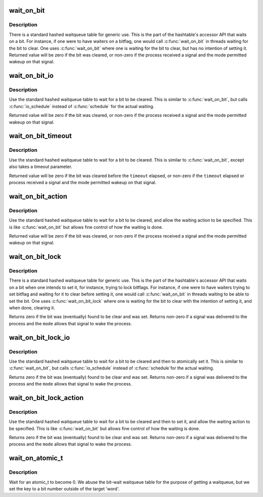 .. -*- coding: utf-8; mode: rst -*-
.. src-file: include/linux/wait_bit.h

.. _`wait_on_bit`:

wait_on_bit
===========

.. c:function:: int wait_on_bit(unsigned long *word, int bit, unsigned mode)

    wait for a bit to be cleared

    :param unsigned long \*word:
        the word being waited on, a kernel virtual address

    :param int bit:
        the bit of the word being waited on

    :param unsigned mode:
        the task state to sleep in

.. _`wait_on_bit.description`:

Description
-----------

There is a standard hashed waitqueue table for generic use. This
is the part of the hashtable's accessor API that waits on a bit.
For instance, if one were to have waiters on a bitflag, one would
call \ :c:func:`wait_on_bit`\  in threads waiting for the bit to clear.
One uses \ :c:func:`wait_on_bit`\  where one is waiting for the bit to clear,
but has no intention of setting it.
Returned value will be zero if the bit was cleared, or non-zero
if the process received a signal and the mode permitted wakeup
on that signal.

.. _`wait_on_bit_io`:

wait_on_bit_io
==============

.. c:function:: int wait_on_bit_io(unsigned long *word, int bit, unsigned mode)

    wait for a bit to be cleared

    :param unsigned long \*word:
        the word being waited on, a kernel virtual address

    :param int bit:
        the bit of the word being waited on

    :param unsigned mode:
        the task state to sleep in

.. _`wait_on_bit_io.description`:

Description
-----------

Use the standard hashed waitqueue table to wait for a bit
to be cleared.  This is similar to \ :c:func:`wait_on_bit`\ , but calls
\ :c:func:`io_schedule`\  instead of \ :c:func:`schedule`\  for the actual waiting.

Returned value will be zero if the bit was cleared, or non-zero
if the process received a signal and the mode permitted wakeup
on that signal.

.. _`wait_on_bit_timeout`:

wait_on_bit_timeout
===================

.. c:function:: int wait_on_bit_timeout(unsigned long *word, int bit, unsigned mode, unsigned long timeout)

    wait for a bit to be cleared or a timeout elapses

    :param unsigned long \*word:
        the word being waited on, a kernel virtual address

    :param int bit:
        the bit of the word being waited on

    :param unsigned mode:
        the task state to sleep in

    :param unsigned long timeout:
        timeout, in jiffies

.. _`wait_on_bit_timeout.description`:

Description
-----------

Use the standard hashed waitqueue table to wait for a bit
to be cleared. This is similar to \ :c:func:`wait_on_bit`\ , except also takes a
timeout parameter.

Returned value will be zero if the bit was cleared before the
\ ``timeout``\  elapsed, or non-zero if the \ ``timeout``\  elapsed or process
received a signal and the mode permitted wakeup on that signal.

.. _`wait_on_bit_action`:

wait_on_bit_action
==================

.. c:function:: int wait_on_bit_action(unsigned long *word, int bit, wait_bit_action_f *action, unsigned mode)

    wait for a bit to be cleared

    :param unsigned long \*word:
        the word being waited on, a kernel virtual address

    :param int bit:
        the bit of the word being waited on

    :param wait_bit_action_f \*action:
        the function used to sleep, which may take special actions

    :param unsigned mode:
        the task state to sleep in

.. _`wait_on_bit_action.description`:

Description
-----------

Use the standard hashed waitqueue table to wait for a bit
to be cleared, and allow the waiting action to be specified.
This is like \ :c:func:`wait_on_bit`\  but allows fine control of how the waiting
is done.

Returned value will be zero if the bit was cleared, or non-zero
if the process received a signal and the mode permitted wakeup
on that signal.

.. _`wait_on_bit_lock`:

wait_on_bit_lock
================

.. c:function:: int wait_on_bit_lock(unsigned long *word, int bit, unsigned mode)

    wait for a bit to be cleared, when wanting to set it

    :param unsigned long \*word:
        the word being waited on, a kernel virtual address

    :param int bit:
        the bit of the word being waited on

    :param unsigned mode:
        the task state to sleep in

.. _`wait_on_bit_lock.description`:

Description
-----------

There is a standard hashed waitqueue table for generic use. This
is the part of the hashtable's accessor API that waits on a bit
when one intends to set it, for instance, trying to lock bitflags.
For instance, if one were to have waiters trying to set bitflag
and waiting for it to clear before setting it, one would call
\ :c:func:`wait_on_bit`\  in threads waiting to be able to set the bit.
One uses \ :c:func:`wait_on_bit_lock`\  where one is waiting for the bit to
clear with the intention of setting it, and when done, clearing it.

Returns zero if the bit was (eventually) found to be clear and was
set.  Returns non-zero if a signal was delivered to the process and
the \ ``mode``\  allows that signal to wake the process.

.. _`wait_on_bit_lock_io`:

wait_on_bit_lock_io
===================

.. c:function:: int wait_on_bit_lock_io(unsigned long *word, int bit, unsigned mode)

    wait for a bit to be cleared, when wanting to set it

    :param unsigned long \*word:
        the word being waited on, a kernel virtual address

    :param int bit:
        the bit of the word being waited on

    :param unsigned mode:
        the task state to sleep in

.. _`wait_on_bit_lock_io.description`:

Description
-----------

Use the standard hashed waitqueue table to wait for a bit
to be cleared and then to atomically set it.  This is similar
to \ :c:func:`wait_on_bit`\ , but calls \ :c:func:`io_schedule`\  instead of \ :c:func:`schedule`\ 
for the actual waiting.

Returns zero if the bit was (eventually) found to be clear and was
set.  Returns non-zero if a signal was delivered to the process and
the \ ``mode``\  allows that signal to wake the process.

.. _`wait_on_bit_lock_action`:

wait_on_bit_lock_action
=======================

.. c:function:: int wait_on_bit_lock_action(unsigned long *word, int bit, wait_bit_action_f *action, unsigned mode)

    wait for a bit to be cleared, when wanting to set it

    :param unsigned long \*word:
        the word being waited on, a kernel virtual address

    :param int bit:
        the bit of the word being waited on

    :param wait_bit_action_f \*action:
        the function used to sleep, which may take special actions

    :param unsigned mode:
        the task state to sleep in

.. _`wait_on_bit_lock_action.description`:

Description
-----------

Use the standard hashed waitqueue table to wait for a bit
to be cleared and then to set it, and allow the waiting action
to be specified.
This is like \ :c:func:`wait_on_bit`\  but allows fine control of how the waiting
is done.

Returns zero if the bit was (eventually) found to be clear and was
set.  Returns non-zero if a signal was delivered to the process and
the \ ``mode``\  allows that signal to wake the process.

.. _`wait_on_atomic_t`:

wait_on_atomic_t
================

.. c:function:: int wait_on_atomic_t(atomic_t *val, int (*action)(atomic_t *), unsigned mode)

    Wait for an atomic_t to become 0

    :param atomic_t \*val:
        The atomic value being waited on, a kernel virtual address

    :param int (\*action)(atomic_t \*):
        the function used to sleep, which may take special actions

    :param unsigned mode:
        the task state to sleep in

.. _`wait_on_atomic_t.description`:

Description
-----------

Wait for an atomic_t to become 0.  We abuse the bit-wait waitqueue table for
the purpose of getting a waitqueue, but we set the key to a bit number
outside of the target 'word'.

.. This file was automatic generated / don't edit.

